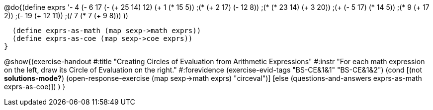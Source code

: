@do{(define exprs '((- 4 (- 6 17))
      (- (+ 25 14) 12)
      (+ 1 (* 15 5))
      ;(* (+ 2 17) (- 12 8))
      ;(* (* 23 14) (+ 3 20))
      ;(+ (- 5 17) (* 14 5))
      ;(* 9 (+ 17 2))
      ;(- 19 (+ 12 11))
      ;(/ 7 (* 7 (+ 9 8)))
      ))

  (define exprs-as-math (map sexp->math exprs))
  (define exprs-as-coe (map sexp->coe exprs))
}

@show{(exercise-handout
#:title "Creating Circles of Evaluation from Arithmetic Expressions"
#:instr "For each math expression on the left, draw its Circle of Evaluation on the right."
#:forevidence (exercise-evid-tags "BS-CE&1&1" "BS-CE&1&2")
    (cond [(not *solutions-mode?*)
           (open-response-exercise (map sexp->math exprs) "circeval")]
          [else (questions-and-answers exprs-as-math exprs-as-coe)])
    )
}
